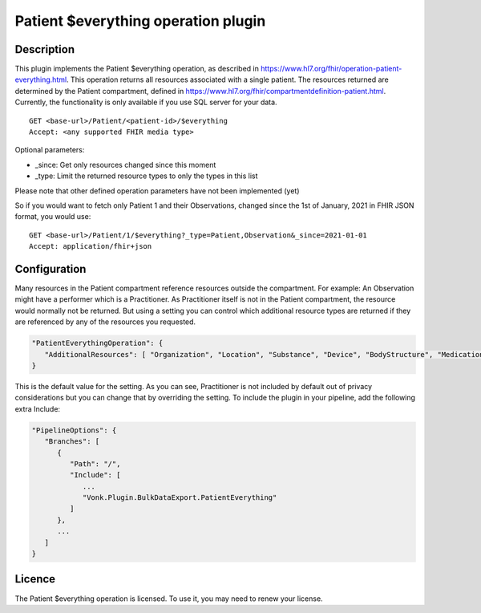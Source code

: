 .. _plugin_patienteverything:

Patient $everything operation plugin
====================================

Description
-----------

This plugin implements the Patient $everything operation, as described in https://www.hl7.org/fhir/operation-patient-everything.html. This operation returns all resources associated with a single patient. The resources returned are determined by the Patient compartment, defined in https://www.hl7.org/fhir/compartmentdefinition-patient.html. Currently, the functionality is only available if you use SQL server for your data.

::

   GET <base-url>/Patient/<patient-id>/$everything
   Accept: <any supported FHIR media type>
   
Optional parameters:

* _since: Get only resources changed since this moment
* _type: Limit the returned resource types to only the types in this list

Please note that other defined operation parameters have not been implemented (yet)

So if you would want to fetch only Patient 1 and their Observations, changed since the 1st of January, 2021 in FHIR JSON format, you would use:

::

   GET <base-url>/Patient/1/$everything?_type=Patient,Observation&_since=2021-01-01
   Accept: application/fhir+json
   
Configuration
--------------------
Many resources in the Patient compartment reference resources outside the compartment. For example: An Observation might have a performer which is a Practitioner. As Practitioner itself is not in the Patient compartment, the resource would normally not be returned. But using a setting you can control which additional resource types are returned if they are referenced by any of the resources you requested.

.. code-block:: JavaScript

   "PatientEverythingOperation": {
      "AdditionalResources": [ "Organization", "Location", "Substance", "Device", "BodyStructure", "Medication", "Coverage" ] 
   }
   
This is the default value for the setting. As you can see, Practitioner is not included by default out of privacy considerations but you can change that by overriding the setting. To include the plugin in your pipeline, add the following extra Include:

.. code-block:: JavaScript

   "PipelineOptions": {
      "Branches": [
         {
            "Path": "/",
            "Include": [
               ...
               "Vonk.Plugin.BulkDataExport.PatientEverything"
            ]
         },
         ...
      ]
   }   

Licence
-------
The Patient $everything operation is licensed. To use it, you may need to renew your license.
